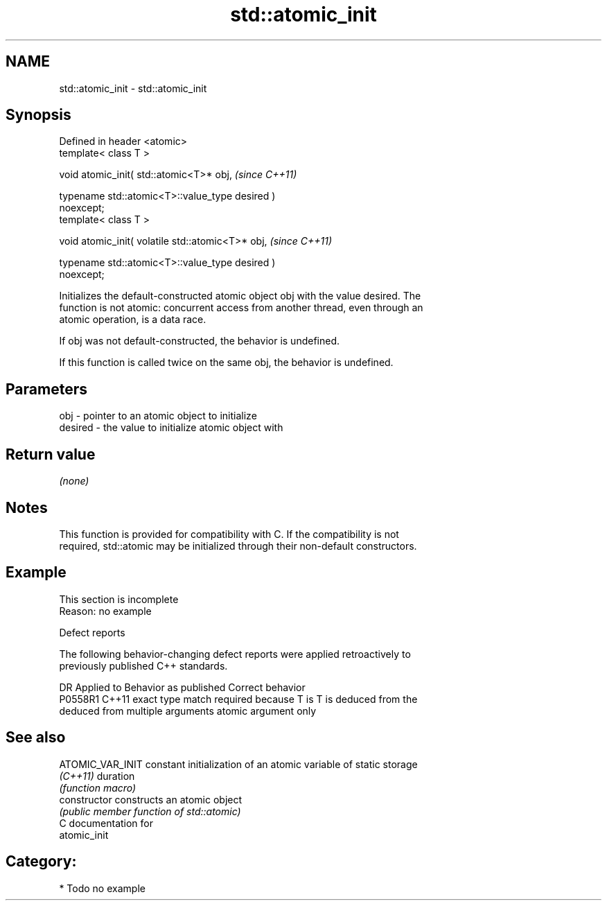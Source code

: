 .TH std::atomic_init 3 "2018.03.28" "http://cppreference.com" "C++ Standard Libary"
.SH NAME
std::atomic_init \- std::atomic_init

.SH Synopsis
   Defined in header <atomic>
   template< class T >

   void atomic_init( std::atomic<T>* obj,                                 \fI(since C++11)\fP

                     typename std::atomic<T>::value_type desired )
   noexcept;
   template< class T >

   void atomic_init( volatile std::atomic<T>* obj,                        \fI(since C++11)\fP

                     typename std::atomic<T>::value_type desired )
   noexcept;

   Initializes the default-constructed atomic object obj with the value desired. The
   function is not atomic: concurrent access from another thread, even through an
   atomic operation, is a data race.

   If obj was not default-constructed, the behavior is undefined.

   If this function is called twice on the same obj, the behavior is undefined.

.SH Parameters

   obj     - pointer to an atomic object to initialize
   desired - the value to initialize atomic object with

.SH Return value

   \fI(none)\fP

.SH Notes

   This function is provided for compatibility with C. If the compatibility is not
   required, std::atomic may be initialized through their non-default constructors.

.SH Example

    This section is incomplete
    Reason: no example

   Defect reports

   The following behavior-changing defect reports were applied retroactively to
   previously published C++ standards.

     DR    Applied to            Behavior as published              Correct behavior
   P0558R1 C++11      exact type match required because T is      T is deduced from the
                      deduced from multiple arguments             atomic argument only

.SH See also

   ATOMIC_VAR_INIT constant initialization of an atomic variable of static storage
   \fI(C++11)\fP         duration
                   \fI(function macro)\fP 
   constructor     constructs an atomic object
                   \fI(public member function of std::atomic)\fP 
   C documentation for
   atomic_init

.SH Category:

     * Todo no example
